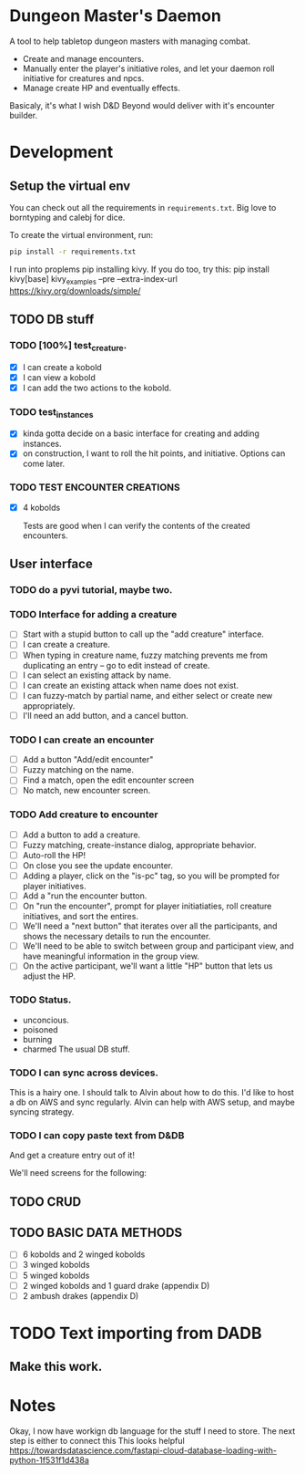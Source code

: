* Dungeon Master's Daemon

A tool to help tabletop dungeon masters with managing combat.

   - Create and manage encounters.
   - Manually enter the player's initiative roles, and let your daemon roll initiative for creatures and npcs.
   - Manage create HP and eventually effects.

Basicaly, it's what I wish D&D Beyond would deliver with it's encounter builder.

* Development
** Setup the virtual env
You can check out all the requirements in ~requirements.txt~.  Big love to borntyping and calebj for dice.

To create the virtual environment, run:
#+begin_src bash
   pip install -r requirements.txt
#+end_src
I run into proplems pip installing kivy.  If you do too, try this:
pip install kivy[base] kivy_examples --pre --extra-index-url https://kivy.org/downloads/simple/
** TODO DB stuff

*** TODO [100%] test_creature.
      - [X] I can create a kobold
      - [X] I can view a kobold
      - [X] I can add the two actions to the kobold.

*** TODO test_instances
- [X] kinda gotta decide on a basic interface for creating and adding instances.
- [X] on construction, I want to roll the hit points, and initiative.  Options can come later.

*** TODO TEST ENCOUNTER CREATIONS
    - [X]  4 kobolds

      Tests are good when I can verify the contents of the created encounters.


** User interface
*** TODO  do a pyvi tutorial, maybe two.
*** TODO Interface for adding a creature
       - [ ] Start with a stupid button to call up the "add creature" interface.
       - [ ] I can create a creature.
       - [ ] When typing in creature name, fuzzy matching prevents me from duplicating an entry -- go to edit instead of create.
       - [ ] I can select an existing attack by name.
       - [ ] I can create an existing attack when name does not exist.
       - [ ] I can fuzzy-match by partial name, and either select or create new appropriately.
       - [ ] I'll need an add button, and a cancel button.

*** TODO  I can create an encounter
       - [ ] Add a button "Add/edit encounter"
       - [ ] Fuzzy matching on the name.
       - [ ] Find a match, open the edit encounter screen
       - [ ] No match, new encounter screen.

*** TODO  Add creature to encounter
       - [ ] Add a button to add a creature.
       - [ ] Fuzzy matching, create-instance dialog, appropriate behavior.
       - [ ] Auto-roll the HP!
       - [ ] On close you see the update encounter.
       - [ ] Adding a player, click on the "is-pc" tag, so you will be prompted for player initiatives.
       - [ ] Add a "run the encounter button.
       - [ ] On  "run the encounter", prompt for player initiatiaties, roll creature initiatives, and sort the entires.
       - [ ] We'll need a "next button" that iterates over all the participants, and shows the necessary details to run the encounter.
       - [ ] We'll need to be able to switch between group and participant view, and have meaningful information in the group view.
       - [ ] On the active participant, we'll want a little "HP" button that lets us adjust the HP.

*** TODO Status.
        - unconcious.
        - poisoned
        - burning
        - charmed
          The usual DB stuff.

*** TODO I can sync across devices.
        This is a hairy one.  I should talk to Alvin about how to do this.  I'd like to host  a db on AWS and sync regularly.  Alvin can help with AWS setup,  and maybe syncing strategy.

*** TODO I can copy paste text from D&DB
       And get a creature entry out of it!




We'll need screens for the following:

** TODO CRUD
** TODO BASIC DATA METHODS
    - [ ] 6 kobolds and 2 winged kobolds
    - [ ] 3 winged kobolds
    - [ ] 5 winged kobolds
    - [ ] 2 winged kobolds and 1 guard drake (appendix D)
    - [ ] 2 ambush drakes (appendix D)


* TODO Text importing from DADB

** Make this work.

* Notes

Okay, I now have workign db language for the stuff I need to store.  The next step is either to connect this
This looks helpful https://towardsdatascience.com/fastapi-cloud-database-loading-with-python-1f531f1d438a
